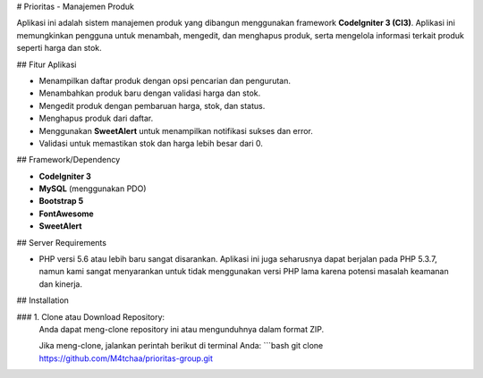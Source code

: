 # Prioritas - Manajemen Produk

Aplikasi ini adalah sistem manajemen produk yang dibangun menggunakan framework **CodeIgniter 3 (CI3)**. Aplikasi ini memungkinkan pengguna untuk menambah, mengedit, dan menghapus produk, serta mengelola informasi terkait produk seperti harga dan stok.

## Fitur Aplikasi

- Menampilkan daftar produk dengan opsi pencarian dan pengurutan.
- Menambahkan produk baru dengan validasi harga dan stok.
- Mengedit produk dengan pembaruan harga, stok, dan status.
- Menghapus produk dari daftar.
- Menggunakan **SweetAlert** untuk menampilkan notifikasi sukses dan error.
- Validasi untuk memastikan stok dan harga lebih besar dari 0.

## Framework/Dependency

- **CodeIgniter 3**
- **MySQL** (menggunakan PDO)
- **Bootstrap 5**
- **FontAwesome**
- **SweetAlert**

## Server Requirements

- PHP versi 5.6 atau lebih baru sangat disarankan. Aplikasi ini juga seharusnya dapat berjalan pada PHP 5.3.7, namun kami sangat menyarankan untuk tidak menggunakan versi PHP lama karena potensi masalah keamanan dan kinerja.

## Installation

### 1. Clone atau Download Repository:
   Anda dapat meng-clone repository ini atau mengunduhnya dalam format ZIP.
   
   Jika meng-clone, jalankan perintah berikut di terminal Anda:
   ```bash
   git clone https://github.com/M4tchaa/prioritas-group.git

